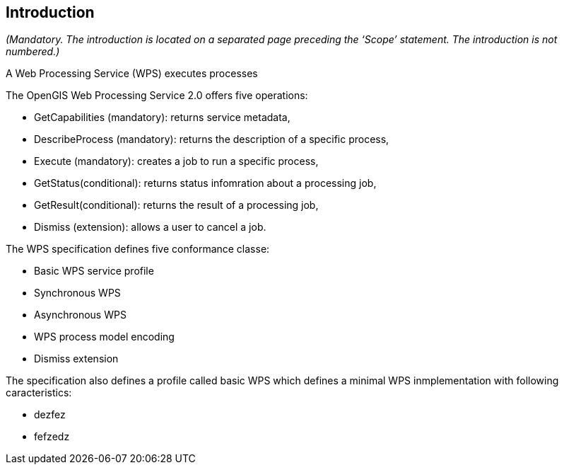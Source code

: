 == Introduction
_(Mandatory. The introduction is located on a separated page  preceding the ‘Scope’ statement. The introduction is not numbered.)_

A Web Processing Service (WPS) executes processes

The OpenGIS Web Processing Service 2.0 offers five operations:

* GetCapabilities (mandatory): returns service metadata,
* DescribeProcess (mandatory): returns the description of a specific process,
* Execute (mandatory): creates a job to run a specific process,
* GetStatus(conditional): returns status infomration about a processing job,
* GetResult(conditional): returns the result of a processing job,
* Dismiss (extension): allows a user to cancel a job.

The WPS specification defines five conformance classe:

* Basic WPS service profile
* Synchronous WPS
* Asynchronous WPS
* WPS process model encoding
* Dismiss extension

The specification also defines a profile called basic WPS which defines a minimal WPS inmplementation with following caracteristics:

* dezfez
* fefzedz

